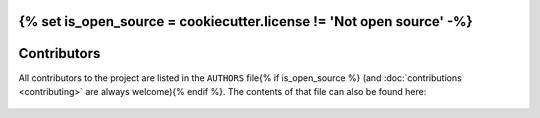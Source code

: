 {% set is_open_source = cookiecutter.license != 'Not open source' -%}
############
Contributors
############

All contributors to the project are listed in the ``AUTHORS`` file{% if is_open_source %} (and :doc:`contributions <contributing>` are always welcome){% endif %}.
The contents of that file can also be found here:

    .. include:: ../AUTHORS


